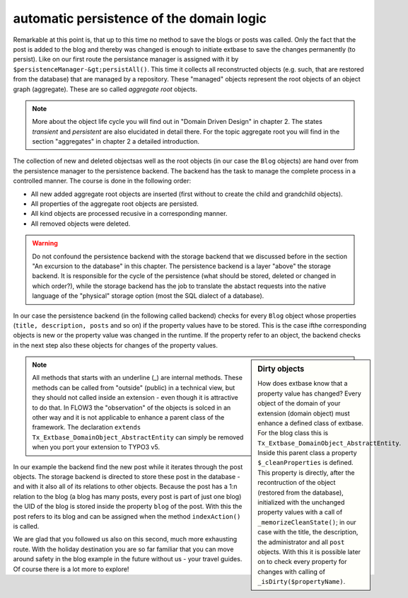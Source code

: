 automatic persistence of the domain logic
=========================================================

Remarkable at this point is, that up to this time no method to save
the blogs or posts was called. Only the fact that the post is added to the
blog and thereby was changed is enough to initiate extbase to save the
changes permanently (to persist). Like on our first route the persistance
manager is assigned with it by
``$persistenceManager-&gt;persistAll()``. This time it collects all
reconstructed objects (e.g. such, that are restored from the database) that
are managed by a repository. These "managed" objects represent the root
objects of an object graph (aggregate). These are so called
*aggregate root* objects.

.. note::

	More about the object life cycle you will find out in "Domain Driven
	Design" in chapter 2. The states *transient* and
	*persistent* are also elucidated in detail there. For
	the topic aggregate root you will find in the section "aggregates" in
	chapter 2 a detailed introduction.

The collection of new and deleted objectsas well as the root objects
(in our case the ``Blog`` objects) are hand over from the
persistence manager to the persistence backend. The backend has the task to
manage the complete process in a controlled manner. The course is done in
the following order:

* All new added aggregate root objects are inserted (first without
  to create the child and grandchild objects).
* All properties of the aggregate root objects are persisted.
* All kind objects are processed recusive in a corresponding manner.
* All removed objects were deleted.

.. warning::
	Do not confound the persistence backend with the storage backend
	that we discussed before in the section "An excursion to the database" in
	this chapter. The persistence backend is a layer "above" the storage
	backend. It is responsible for the cycle of the persistence (what should
	be stored, deleted or changed in which order?), while the storage backend
	has the job to translate the abstact requests into the native language of
	the "physical" storage option (most the SQL dialect of a database).

In our case the persistence backend (in the following called backend)
checks for every ``Blog`` object whose properties (``title,
description, posts`` and so on) if the property values have to be
stored. This is the case ifthe corresponding objects is new or the property
value was changed in the runtime. If the property refer to an object, the
backend checks in the next step also these objects for changes of the
property values.

.. sidebar:: Dirty objects

	How does extbase know that a property value has changed? Every
	object of the domain of your extension (domain object) must enhance a
	defined class of extbase. For the blog class this is
	``Tx_Extbase_DomainObject_AbstractEntity``. Inside this parent
	class a property ``$_cleanProperties`` is defined. This property
	is directly, after the recontruction of the object (restored from the
	database), initialized with the unchanged property values with a call of
	``_memorizeCleanState()``; in our case with the title, the
	description, the administrator and all ``post`` objects. With
	this it is possible later on to check every property for changes with
	calling of ``_isDirty($propertyName)``.

.. note::

	All methods that starts with an underline (_) are internal methods.
	These methods can be called from "outside" (public) in a technical view,
	but they should not called inside an extension - even though it is
	attractive to do that. In FLOW3 the "observation" of the objects is solced
	in an other way and it is not applicable to enhance a parent class of the
	framework. The declaration ``extends
	Tx_Extbase_DomainObject_AbstractEntity`` can simply be removed when
	you port your extension to TYPO3 v5.

In our example the backend find the new post while it iterates through
the post objects. The storage backend is directed to store these post in the
database - and with it also all of its relations to other objects. Because
the post has a 1:n relation to the blog (a blog has many posts, every post
is part of just one blog) the UID of the blog is stored inside the property
``blog`` of the post. With this the post refers to its blog and can
be assigned when the method ``indexAction()`` is called.

We are glad that you followed us also on this second, much more
exhausting route. With the holiday destination you are so far familiar that
you can move around safety in the blog example in the future without us -
your travel guides. Of course there is a lot more to explore!

